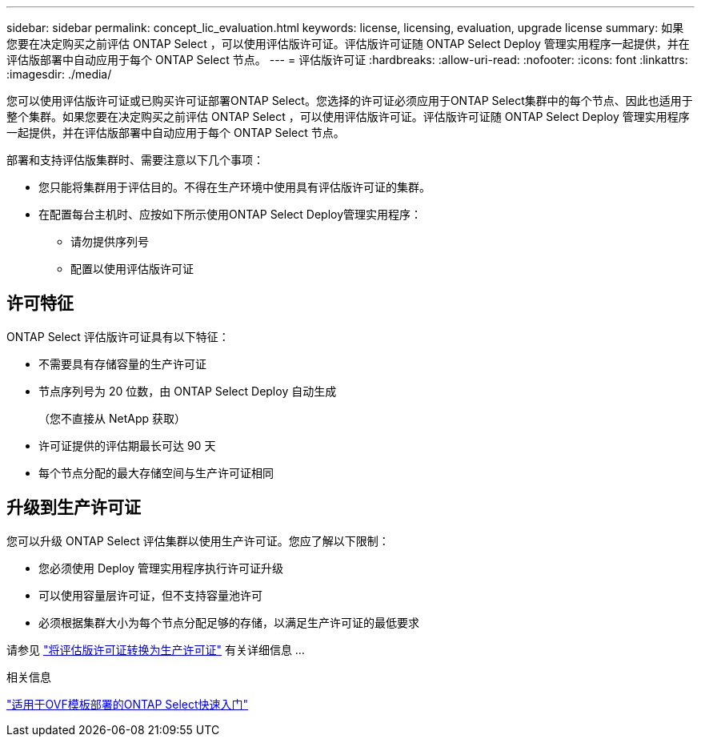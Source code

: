 ---
sidebar: sidebar 
permalink: concept_lic_evaluation.html 
keywords: license, licensing, evaluation, upgrade license 
summary: 如果您要在决定购买之前评估 ONTAP Select ，可以使用评估版许可证。评估版许可证随 ONTAP Select Deploy 管理实用程序一起提供，并在评估版部署中自动应用于每个 ONTAP Select 节点。 
---
= 评估版许可证
:hardbreaks:
:allow-uri-read: 
:nofooter: 
:icons: font
:linkattrs: 
:imagesdir: ./media/


[role="lead"]
您可以使用评估版许可证或已购买许可证部署ONTAP Select。您选择的许可证必须应用于ONTAP Select集群中的每个节点、因此也适用于整个集群。如果您要在决定购买之前评估 ONTAP Select ，可以使用评估版许可证。评估版许可证随 ONTAP Select Deploy 管理实用程序一起提供，并在评估版部署中自动应用于每个 ONTAP Select 节点。

部署和支持评估版集群时、需要注意以下几个事项：

* 您只能将集群用于评估目的。不得在生产环境中使用具有评估版许可证的集群。
* 在配置每台主机时、应按如下所示使用ONTAP Select Deploy管理实用程序：
+
** 请勿提供序列号
** 配置以使用评估版许可证






== 许可特征

ONTAP Select 评估版许可证具有以下特征：

* 不需要具有存储容量的生产许可证
* 节点序列号为 20 位数，由 ONTAP Select Deploy 自动生成
+
（您不直接从 NetApp 获取）

* 许可证提供的评估期最长可达 90 天
* 每个节点分配的最大存储空间与生产许可证相同




== 升级到生产许可证

您可以升级 ONTAP Select 评估集群以使用生产许可证。您应了解以下限制：

* 您必须使用 Deploy 管理实用程序执行许可证升级
* 可以使用容量层许可证，但不支持容量池许可
* 必须根据集群大小为每个节点分配足够的存储，以满足生产许可证的最低要求


请参见 link:task_adm_licenses.html["将评估版许可证转换为生产许可证"] 有关详细信息 ...

.相关信息
link:task_quick_start_for_ovf_template_deployments.html["适用于OVF模板部署的ONTAP Select快速入门"]
